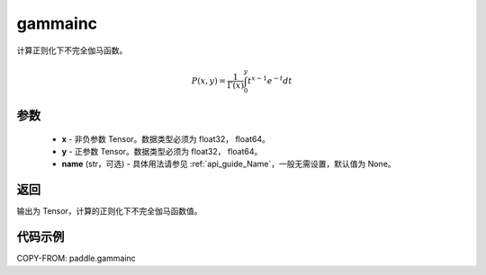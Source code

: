 .. _cn_api_paddle_gammainc:

gammainc
-------------------------------

.. py:function:: paddle.gammainc(x, y, name=None)
计算正则化下不完全伽马函数。

.. math::
    P(x, y) = \frac{1}{\Gamma(x)} \int_{0}^{y} t^{x-1} e^{-t} dt

参数
::::::::::::

    - **x** - 非负参数 Tensor。数据类型必须为 float32， float64。
    - **y** - 正参数 Tensor。数据类型必须为 float32， float64。
    - **name** (str，可选) - 具体用法请参见 :ref:`api_guide_Name`，一般无需设置，默认值为 None。

返回
::::::::::::
输出为 Tensor，计算的正则化下不完全伽马函数值。

代码示例
::::::::::::

COPY-FROM: paddle.gammainc
